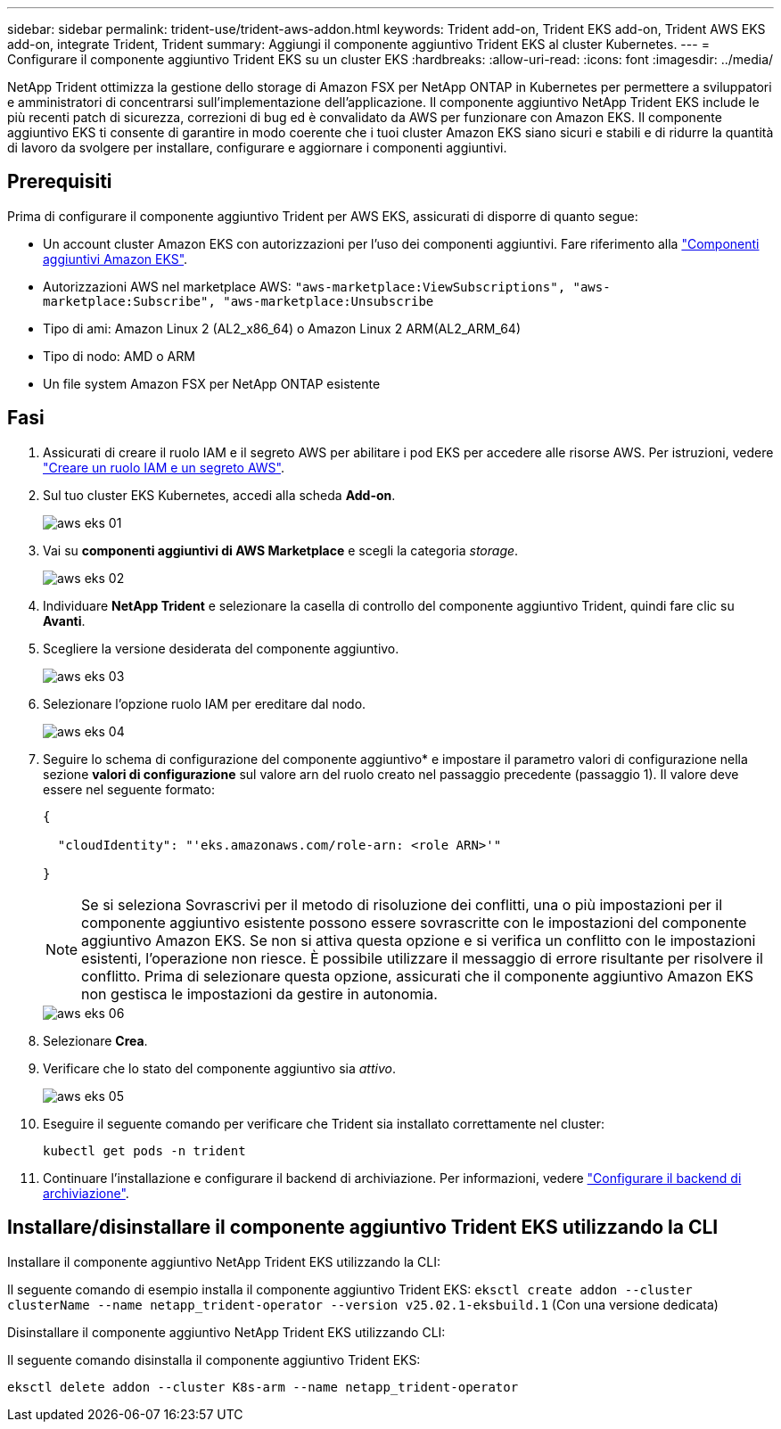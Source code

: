 ---
sidebar: sidebar 
permalink: trident-use/trident-aws-addon.html 
keywords: Trident add-on, Trident EKS add-on, Trident AWS EKS add-on, integrate Trident, Trident 
summary: Aggiungi il componente aggiuntivo Trident EKS al cluster Kubernetes. 
---
= Configurare il componente aggiuntivo Trident EKS su un cluster EKS
:hardbreaks:
:allow-uri-read: 
:icons: font
:imagesdir: ../media/


[role="lead"]
NetApp Trident ottimizza la gestione dello storage di Amazon FSX per NetApp ONTAP in Kubernetes per permettere a sviluppatori e amministratori di concentrarsi sull'implementazione dell'applicazione. Il componente aggiuntivo NetApp Trident EKS include le più recenti patch di sicurezza, correzioni di bug ed è convalidato da AWS per funzionare con Amazon EKS. Il componente aggiuntivo EKS ti consente di garantire in modo coerente che i tuoi cluster Amazon EKS siano sicuri e stabili e di ridurre la quantità di lavoro da svolgere per installare, configurare e aggiornare i componenti aggiuntivi.



== Prerequisiti

Prima di configurare il componente aggiuntivo Trident per AWS EKS, assicurati di disporre di quanto segue:

* Un account cluster Amazon EKS con autorizzazioni per l'uso dei componenti aggiuntivi. Fare riferimento alla link:https://docs.aws.amazon.com/eks/latest/userguide/eks-add-ons.html["Componenti aggiuntivi Amazon EKS"^].
* Autorizzazioni AWS nel marketplace AWS:
`"aws-marketplace:ViewSubscriptions",
"aws-marketplace:Subscribe",
"aws-marketplace:Unsubscribe`
* Tipo di ami: Amazon Linux 2 (AL2_x86_64) o Amazon Linux 2 ARM(AL2_ARM_64)
* Tipo di nodo: AMD o ARM
* Un file system Amazon FSX per NetApp ONTAP esistente




== Fasi

. Assicurati di creare il ruolo IAM e il segreto AWS per abilitare i pod EKS per accedere alle risorse AWS. Per istruzioni, vedere link:../trident-use/trident-fsx-iam-role.html["Creare un ruolo IAM e un segreto AWS"^].
. Sul tuo cluster EKS Kubernetes, accedi alla scheda *Add-on*.
+
image::../media/aws-eks-01.png[aws eks 01]

. Vai su *componenti aggiuntivi di AWS Marketplace* e scegli la categoria _storage_.
+
image::../media/aws-eks-02.png[aws eks 02]

. Individuare *NetApp Trident* e selezionare la casella di controllo del componente aggiuntivo Trident, quindi fare clic su *Avanti*.
. Scegliere la versione desiderata del componente aggiuntivo.
+
image::../media/aws-eks-03.png[aws eks 03]

. Selezionare l'opzione ruolo IAM per ereditare dal nodo.
+
image::../media/aws-eks-04.png[aws eks 04]

. Seguire lo schema di configurazione del componente aggiuntivo* e impostare il parametro valori di configurazione nella sezione *valori di configurazione* sul valore arn del ruolo creato nel passaggio precedente (passaggio 1). Il valore deve essere nel seguente formato:
+
[source, JSON]
----
{

  "cloudIdentity": "'eks.amazonaws.com/role-arn: <role ARN>'"

}
----
+

NOTE: Se si seleziona Sovrascrivi per il metodo di risoluzione dei conflitti, una o più impostazioni per il componente aggiuntivo esistente possono essere sovrascritte con le impostazioni del componente aggiuntivo Amazon EKS. Se non si attiva questa opzione e si verifica un conflitto con le impostazioni esistenti, l'operazione non riesce. È possibile utilizzare il messaggio di errore risultante per risolvere il conflitto. Prima di selezionare questa opzione, assicurati che il componente aggiuntivo Amazon EKS non gestisca le impostazioni da gestire in autonomia.

+
image::../media/aws-eks-06.png[aws eks 06]

. Selezionare *Crea*.
. Verificare che lo stato del componente aggiuntivo sia _attivo_.
+
image::../media/aws-eks-05.png[aws eks 05]

. Eseguire il seguente comando per verificare che Trident sia installato correttamente nel cluster:
+
[listing]
----
kubectl get pods -n trident
----
. Continuare l'installazione e configurare il backend di archiviazione. Per informazioni, vedere link:../trident-use/trident-fsx-storage-backend.html["Configurare il backend di archiviazione"^].




== Installare/disinstallare il componente aggiuntivo Trident EKS utilizzando la CLI

.Installare il componente aggiuntivo NetApp Trident EKS utilizzando la CLI:
Il seguente comando di esempio installa il componente aggiuntivo Trident EKS:
`eksctl create addon --cluster clusterName --name netapp_trident-operator --version v25.02.1-eksbuild.1` (Con una versione dedicata)

.Disinstallare il componente aggiuntivo NetApp Trident EKS utilizzando CLI:
Il seguente comando disinstalla il componente aggiuntivo Trident EKS:

[listing]
----
eksctl delete addon --cluster K8s-arm --name netapp_trident-operator
----